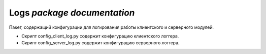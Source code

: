 **Logs** `package documentation`
=================================================

Пакет, содержащий конфигурации для логирования работы клиентского и серверного модулей.

* Скрипт config_client_log.py содержит конфигурацию клиентского логгера.
* Скрипт config_server_log.py содержит конфигурацию серверного логгера.